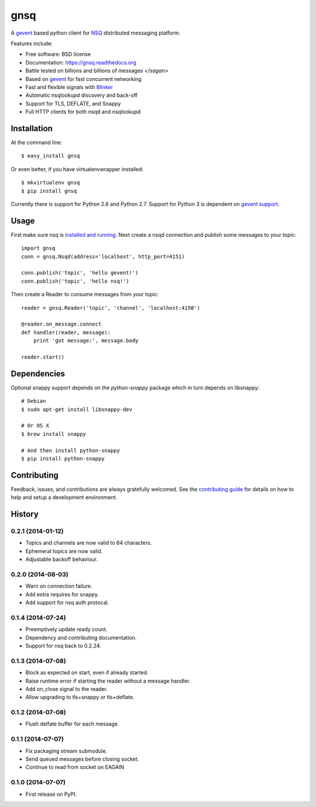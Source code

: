 ===============================
gnsq
===============================

.. image:: https://img.shields.io/pypi/v/gnsq.svg?style=flat
    :target: https://pypi.python.org/pypi/gnsq

.. image:: https://img.shields.io/travis/wtolson/gnsq/master.svg?style=flat
        :target: https://travis-ci.org/wtolson/gnsq

.. image:: https://img.shields.io/pypi/dm/gnsq.svg?style=flat
        :target: https://pypi.python.org/pypi/gnsq


A `gevent`_ based python client for `NSQ`_ distributed messaging platform.

Features include:

* Free software: BSD license
* Documentation: https://gnsq.readthedocs.org
* Battle tested on billions and billions of messages `</sagan>`
* Based on `gevent`_ for fast concurrent networking
* Fast and flexible signals with `Blinker`_
* Automatic nsqlookupd discovery and back-off
* Support for TLS, DEFLATE, and Snappy
* Full HTTP clients for both nsqd and nsqlookupd

Installation
------------

At the command line::

    $ easy_install gnsq

Or even better, if you have virtualenvwrapper installed::

    $ mkvirtualenv gnsq
    $ pip install gnsq

Currently there is support for Python 2.6 and Python 2.7. Support for Python 3
is dependent on `gevent support`_.

Usage
-----

First make sure nsq is `installed and running`_. Next create a nsqd connection
and publish some messages to your topic::

    import gnsq
    conn = gnsq.Nsqd(address='localhost', http_port=4151)

    conn.publish('topic', 'hello gevent!')
    conn.publish('topic', 'hello nsq!')

Then create a Reader to consume messages from your topic::

    reader = gnsq.Reader('topic', 'channel', 'localhost:4150')

    @reader.on_message.connect
    def handler(reader, message):
        print 'got message:', message.body

    reader.start()

Dependencies
------------

Optional snappy support depends on the `python-snappy` package which in turn
depends on libsnappy::

    # Debian
    $ sudo apt-get install libsnappy-dev

    # Or OS X
    $ brew install snappy

    # And then install python-snappy
    $ pip install python-snappy

Contributing
------------

Feedback, issues, and contributions are always gratefully welcomed. See the
`contributing guide`_ for details on how to help and setup a development
environment.


.. _gevent: http://gevent.org/
.. _NSQ: http://nsq.io/
.. _Blinker: http://pythonhosted.org/blinker/
.. _gevent support: https://github.com/surfly/gevent/issues/38
.. _installed and running: http://nsq.io/overview/quick_start.html
.. _contributing guide: https://github.com/wtolson/gnsq/blob/master/CONTRIBUTING.rst




History
-------

0.2.1 (2014-01-12)
~~~~~~~~~~~~~~~~~~
* Topics and channels are now valid to 64 characters.
* Ephemeral topics are now valid.
* Adjustable backoff behaviour.

0.2.0 (2014-08-03)
~~~~~~~~~~~~~~~~~~
* Warn on connection failure.
* Add extra requires for snappy.
* Add support for nsq auth protocal.

0.1.4 (2014-07-24)
~~~~~~~~~~~~~~~~~~
* Preemptively update ready count.
* Dependency and contributing documentation.
* Support for nsq back to 0.2.24.

0.1.3 (2014-07-08)
~~~~~~~~~~~~~~~~~~

* Block as expected on start, even if already started.
* Raise runtime error if starting the reader without a message handler.
* Add on_close signal to the reader.
* Allow upgrading to tls+snappy or tls+deflate.

0.1.2 (2014-07-08)
~~~~~~~~~~~~~~~~~~

* Flush delfate buffer for each message.

0.1.1 (2014-07-07)
~~~~~~~~~~~~~~~~~~

* Fix packaging stream submodule.
* Send queued messages before closing socket.
* Continue to read from socket on EAGAIN


0.1.0 (2014-07-07)
~~~~~~~~~~~~~~~~~~

* First release on PyPI.


